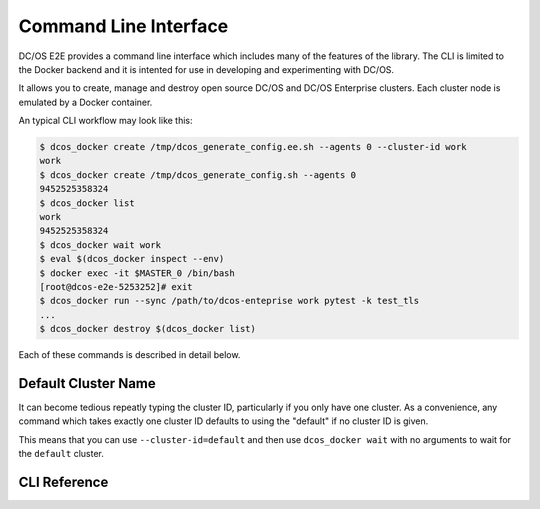 Command Line Interface
======================

DC/OS E2E provides a command line interface which includes many of the features of the library.
The CLI is limited to the Docker backend and it is intented for use in developing and experimenting with DC/OS.

It allows you to create, manage and destroy open source DC/OS and DC/OS Enterprise clusters.
Each cluster node is emulated by a Docker container.

An typical CLI workflow may look like this:

.. code-block:: console

   $ dcos_docker create /tmp/dcos_generate_config.ee.sh --agents 0 --cluster-id work
   work
   $ dcos_docker create /tmp/dcos_generate_config.sh --agents 0
   9452525358324
   $ dcos_docker list
   work
   9452525358324
   $ dcos_docker wait work
   $ eval $(dcos_docker inspect --env)
   $ docker exec -it $MASTER_0 /bin/bash
   [root@dcos-e2e-5253252]# exit
   $ dcos_docker run --sync /path/to/dcos-enteprise work pytest -k test_tls
   ...
   $ dcos_docker destroy $(dcos_docker list)

Each of these commands is described in detail below.

Default Cluster Name
--------------------

It can become tedious repeatly typing the cluster ID, particularly if you only have one cluster.
As a convenience, any command which takes exactly one cluster ID defaults to using the "default" if no cluster ID is given.

This means that you can use ``--cluster-id=default`` and then use ``dcos_docker wait`` with no arguments to wait for the ``default`` cluster.

CLI Reference
-------------

.. click:: cli:create
  :prog: dcos_docker create

.. click:: cli:list_clusters
  :prog: dcos_docker list

.. click:: cli:wait
  :prog: dcos_docker wait

.. click:: cli:run
  :prog: dcos_docker run

.. click:: cli:inspect_cluster
  :prog: dcos_docker inspect

.. click:: cli:sync_code
  :prog: dcos_docker sync

.. click:: cli:destroy
  :prog: dcos_docker destroy

.. click:: cli:destroy
  :prog: dcos_docker destroy
